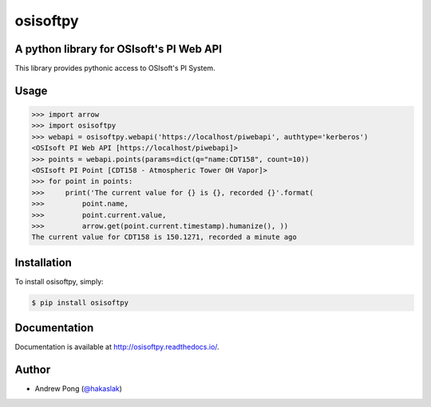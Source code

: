 osisoftpy
=========

A python library for OSIsoft's PI Web API
-----------------------------------------

.. image:: https://travis-ci.org/dstcontrols/osisoftpy.svg?branch=master
   :target: https://travis-ci.org/dstcontrols/osisoftpy
   :alt: Code Testing Status

.. image:: https://readthedocs.org/projects/osisoftpy/badge/?version=master
   :target: http://osisoftpy.readthedocs.io/en/master/?badge=master
   :alt: Documentation Status


This library provides pythonic access to OSIsoft's PI System.

Usage
-----

.. code-block:: python

   >>> import arrow
   >>> import osisoftpy
   >>> webapi = osisoftpy.webapi('https://localhost/piwebapi', authtype='kerberos')
   <OSIsoft PI Web API [https://localhost/piwebapi]>
   >>> points = webapi.points(params=dict(q="name:CDT158", count=10))
   <OSIsoft PI Point [CDT158 - Atmospheric Tower OH Vapor]>
   >>> for point in points:
   >>>     print('The current value for {} is {}, recorded {}'.format(
   >>>         point.name,
   >>>         point.current.value,
   >>>         arrow.get(point.current.timestamp).humanize(), ))
   The current value for CDT158 is 150.1271, recorded a minute ago

Installation
------------

To install osisoftpy, simply:

.. code-block:: bash

    $ pip install osisoftpy

Documentation
-------------

Documentation is available at http://osisoftpy.readthedocs.io/.

Author
------

-  Andrew Pong (`@hakaslak <http://twitter.com/hakaslak>`_)